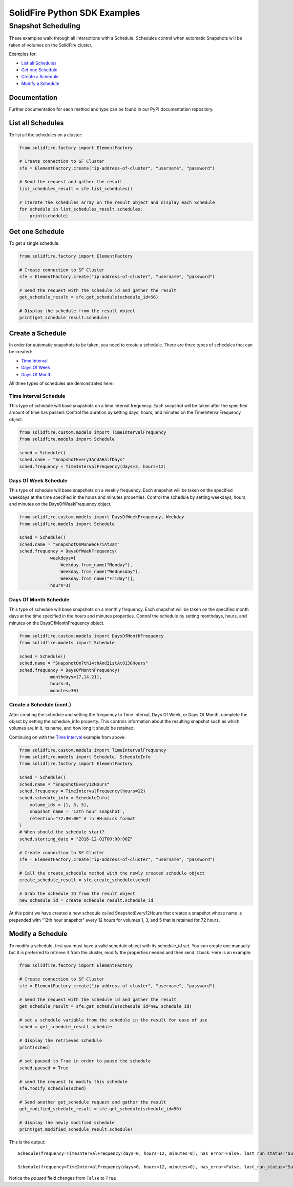 SolidFire Python SDK Examples
==============================

Snapshot Scheduling
-------------------

These examples walk through all interactions with a Schedule. Schedules
control when automatic Snapshots will be taken of volumes on the
SolidFire cluster.

Examples for:

-  `List all Schedules <#list-all-schedules>`__
-  `Get one Schedule <#get-one-schedule>`__
-  `Create a Schedule <#create-a-schedule>`__
-  `Modify a Schedule <#modify-a-schedule>`__

Documentation
~~~~~~~~~~~~~

Further documentation for each method and type can be found in our PyPI
documentation repository.

List all Schedules
~~~~~~~~~~~~~~~~~~

To list all the schedules on a cluster:

.. code:: python

    from solidfire.factory import ElementFactory

    # Create connection to SF Cluster
    sfe = ElementFactory.create("ip-address-of-cluster", "username", "password")

    # Send the request and gather the result
    list_schedules_result = sfe.list_schedules()

    # iterate the schedules array on the result object and display each Schedule 
    for schedule in list_schedules_result.schedules:
        print(schedule)

Get one Schedule
~~~~~~~~~~~~~~~~

To get a single schedule:

.. code:: python

    from solidfire.factory import ElementFactory

    # Create connection to SF Cluster
    sfe = ElementFactory.create("ip-address-of-cluster", "username", "password")

    # Send the request with the schedule_id and gather the result
    get_schedule_result = sfe.get_schedule(schedule_id=56)

    # Display the schedule from the result object
    print(get_schedule_result.schedule)

Create a Schedule
~~~~~~~~~~~~~~~~~

In order for automatic snapshots to be taken, you need to create a
schedule. There are three types of schedules that can be created:

-  `Time Interval <#time-interval-schedule>`__
-  `Days Of Week <#days-of-week-schedule>`__
-  `Days Of Month <#days-of-month-schedule>`__

All three types of schedules are demonstrated here:

Time Interval Schedule
^^^^^^^^^^^^^^^^^^^^^^

This type of schedule will base snapshots on a time interval frequency.
Each snapshot will be taken after the specified amount of time has
passed. Control the duration by setting days, hours, and minutes on the
TimeIntervalFrequency object.

.. code:: python

    from solidfire.custom.models import TimeIntervalFrequency
    from solidfire.models import Schedule

    sched = Schedule()
    sched.name = "SnapshotEvery3AndAHalfDays"
    sched.frequency = TimeIntervalFrequency(days=3, hours=12)

Days Of Week Schedule
^^^^^^^^^^^^^^^^^^^^^

This type of schedule will base snapshots on a weekly frequency. Each
snapshot will be taken on the specified weekdays at the time specified
in the hours and minutes properties. Control the schedule by setting
weekdays, hours, and minutes on the DaysOfWeekFrequency object.

.. code:: python

    from solidfire.custom.models import DaysOfWeekFrequency, Weekday
    from solidfire.models import Schedule

    sched = Schedule()
    sched.name = "SnapshotOnMonWedFriAt3am"
    sched.frequency = DaysOfWeekFrequency(
                weekdays=[
                    Weekday.from_name("Monday"),
                    Weekday.from_name("Wednesday"),
                    Weekday.from_name("Friday")], 
                hours=3)

Days Of Month Schedule
^^^^^^^^^^^^^^^^^^^^^^

This type of schedule will base snapshots on a monthly frequency. Each
snapshot will be taken on the specified month days at the time specified
in the hours and minutes properties. Control the schedule by setting
monthdays, hours, and minutes on the DaysOfMonthFrequency object.

.. code:: python

    from solidfire.custom.models import DaysOfMonthFrequency
    from solidfire.models import Schedule

    sched = Schedule()
    sched.name = "SnapshotOn7th14thAnd21stAt0130Hours"
    sched.frequency = DaysOfMonthFrequency(
                monthdays=[7,14,21], 
                hours=3,
                monutes=30)

Create a Schedule (cont.)
^^^^^^^^^^^^^^^^^^^^^^^^^

After creating the schedule and setting the frequency to Time Interval,
Days Of Week, or Days Of Month, complete the object by setting the
schedule\_info property. This controls information about the resulting
snapshot such as which volumes are in it, its name, and how long it
should be retained.

Continuing on with the `Time Interval <#time-interval-schedule>`__
example from above:

.. code:: python

    from solidfire.custom.models import TimeIntervalFrequency
    from solidfire.models import Schedule, ScheduleInfo
    from solidfire.factory import ElementFactory

    sched = Schedule()
    sched.name = "SnapshotEvery12Hours"
    sched.frequency = TimeIntervalFrequency(hours=12)
    sched.schedule_info = ScheduleInfo(
        volume_ids = [1, 3, 5],
        snapshot_name = '12th hour snapshot',
        retention="72:00:00" # in HH:mm:ss format
    )
    # When should the schedule start?
    sched.starting_date = "2016-12-01T00:00:00Z"

    # Create connection to SF Cluster
    sfe = ElementFactory.create("ip-address-of-cluster", "username", "password")

    # Call the create_schedule method with the newly created schedule object
    create_schedule_result = sfe.create_schedule(sched)

    # Grab the schedule ID from the result object
    new_schedule_id = create_schedule_result.schedule_id

At this point we have created a new schedule called SnapshotEvery12Hours
that creates a snapshot whose name is prepended with "12th hour
snapshot" every 12 hours for volumes 1, 3, and 5 that is retained for 72
hours.

Modify a Schedule
~~~~~~~~~~~~~~~~~

To modify a schedule, first you must have a valid schedule object with
its schedule\_id set. You can create one manually but it is preferred to
retrieve it from the cluster, modify the properties needed and then send
it back. Here is an example:

.. code:: python

    from solidfire.factory import ElementFactory

    # Create connection to SF Cluster
    sfe = ElementFactory.create("ip-address-of-cluster", "username", "password")

    # Send the request with the schedule_id and gather the result
    get_schedule_result = sfe.get_schedule(schedule_id=new_schedule_id)

    # set a schedule variable from the schedule in the result for ease of use
    sched = get_schedule_result.schedule

    # display the retrieved schedule
    print(sched)

    # set paused to True in order to pause the schedule
    sched.paused = True

    # send the request to modify this schedule
    sfe.modify_schedule(sched)

    # Send another get_schedule request and gather the result
    get_modified_schedule_result = sfe.get_schedule(schedule_id=56)

    # display the newly modified schedule
    print(get_modified_schedule_result.schedule)

This is the output:

::

    Schedule(frequency=TimeIntervalFrequency(days=0, hours=12, minutes=0), has_error=False, last_run_status='Success', last_run_time_start=None, name='SnapshotsEvery12Hours', paused=False, recurring=False, run_next_interval=False, schedule_id=56, schedule_info=ScheduleInfo(enable_remote_replication=None, retention='72:00:00', snapshot_name='12th hour snapshot', volume_ids='[1, 3, 5]'), starting_date='2016-12-01T00:00:00Z', to_be_deleted=False)

    Schedule(frequency=TimeIntervalFrequency(days=0, hours=12, minutes=0), has_error=False, last_run_status='Success', last_run_time_start=None, name='SnapshotsEvery12Hours', paused=True, recurring=False, run_next_interval=False, schedule_id=56, schedule_info=ScheduleInfo(enable_remote_replication=None, retention='72:00:00', snapshot_name='12th hour snapshot', volume_ids='[1, 3, 5]'), starting_date='2016-12-01T00:00:00Z', to_be_deleted=False)

Notice the *paused* field changes from ``False`` to ``True``
